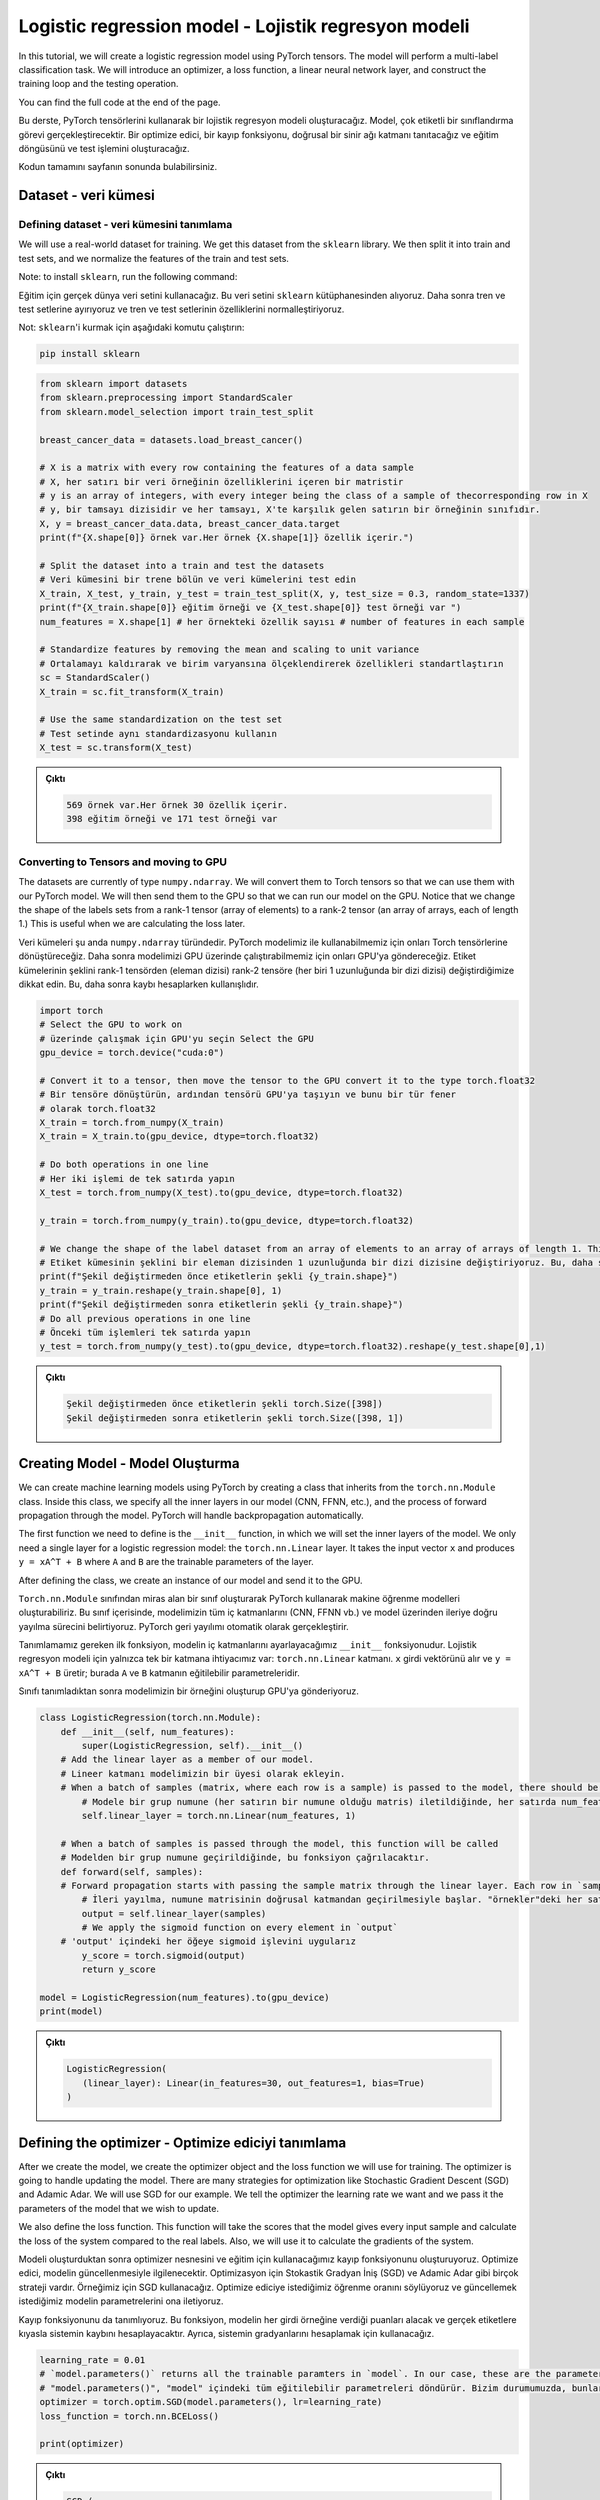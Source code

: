 
=====================================================
Logistic regression model - Lojistik regresyon modeli 
=====================================================

In this tutorial, we will create a logistic regression model using PyTorch tensors. The model will perform a multi-label classification task. We will introduce an optimizer, a loss function, a linear neural network layer, and construct the training loop and the testing operation.

You can find the full code at the end of the page.

Bu derste, PyTorch tensörlerini kullanarak bir lojistik regresyon modeli oluşturacağız. Model, çok etiketli bir sınıflandırma görevi gerçekleştirecektir. Bir optimize edici, bir kayıp fonksiyonu, doğrusal bir sinir ağı katmanı tanıtacağız ve eğitim döngüsünü ve test işlemini oluşturacağız.

Kodun tamamını sayfanın sonunda bulabilirsiniz.

Dataset - veri kümesi
=====================

Defining dataset - veri kümesini tanımlama
------------------------------------------

We will use a real-world dataset for training. We get this dataset from the ``sklearn`` library. We then split it into train and test sets, and we normalize the features of the train and test sets.

Note: to install ``sklearn``\ , run the following command:

Eğitim için gerçek dünya veri setini kullanacağız. Bu veri setini ``sklearn`` kütüphanesinden alıyoruz. Daha sonra tren ve test setlerine ayırıyoruz ve tren ve test setlerinin özelliklerini normalleştiriyoruz.

Not: ``sklearn``\ 'i kurmak için aşağıdaki komutu çalıştırın:

.. code-block:: bash

   pip install sklearn

.. code-block:: python

   from sklearn import datasets
   from sklearn.preprocessing import StandardScaler
   from sklearn.model_selection import train_test_split

   breast_cancer_data = datasets.load_breast_cancer()

   # X is a matrix with every row containing the features of a data sample
   # X, her satırı bir veri örneğinin özelliklerini içeren bir matristir 
   # y is an array of integers, with every integer being the class of a sample of thecorresponding row in X
   # y, bir tamsayı dizisidir ve her tamsayı, X'te karşılık gelen satırın bir örneğinin sınıfıdır. 
   X, y = breast_cancer_data.data, breast_cancer_data.target 
   print(f"{X.shape[0]} örnek var.Her örnek {X.shape[1]} özellik içerir.")

   # Split the dataset into a train and test the datasets
   # Veri kümesini bir trene bölün ve veri kümelerini test edin 
   X_train, X_test, y_train, y_test = train_test_split(X, y, test_size = 0.3, random_state=1337)
   print(f"{X_train.shape[0]} eğitim örneği ve {X_test.shape[0]} test örneği var ")
   num_features = X.shape[1] # her örnekteki özellik sayısı # number of features in each sample

   # Standardize features by removing the mean and scaling to unit variance
   # Ortalamayı kaldırarak ve birim varyansına ölçeklendirerek özellikleri standartlaştırın 
   sc = StandardScaler()
   X_train = sc.fit_transform(X_train)

   # Use the same standardization on the test set
   # Test setinde aynı standardizasyonu kullanın 
   X_test = sc.transform(X_test)

.. admonition:: Çıktı
   :class: dropdown, information

   .. code-block:: python

      569 örnek var.Her örnek 30 özellik içerir.
      398 eğitim örneği ve 171 test örneği var

Converting to Tensors and moving to GPU
---------------------------------------

The datasets are currently of type ``numpy.ndarray``. We will convert them to Torch tensors so that we can use them with our PyTorch model. We will then send them to the GPU so that we can run our model on the GPU. Notice that we change the shape of the labels sets from a rank-1 tensor (array of elements) to a rank-2 tensor (an array of arrays, each of length 1.) This is useful when we are calculating the loss later.

Veri kümeleri şu anda ``numpy.ndarray`` türündedir. PyTorch modelimiz ile kullanabilmemiz için onları Torch tensörlerine dönüştüreceğiz. Daha sonra modelimizi GPU üzerinde çalıştırabilmemiz için onları GPU'ya göndereceğiz. Etiket kümelerinin şeklini rank-1 tensörden (eleman dizisi) rank-2 tensöre (her biri 1 uzunluğunda bir dizi dizisi) değiştirdiğimize dikkat edin. Bu, daha sonra kaybı hesaplarken kullanışlıdır.

.. code-block:: python

   import torch
   # Select the GPU to work on
   # üzerinde çalışmak için GPU'yu seçin Select the GPU
   gpu_device = torch.device("cuda:0")

   # Convert it to a tensor, then move the tensor to the GPU convert it to the type torch.float32
   # Bir tensöre dönüştürün, ardından tensörü GPU'ya taşıyın ve bunu bir tür fener 
   # olarak torch.float32 
   X_train = torch.from_numpy(X_train)
   X_train = X_train.to(gpu_device, dtype=torch.float32)

   # Do both operations in one line
   # Her iki işlemi de tek satırda yapın 
   X_test = torch.from_numpy(X_test).to(gpu_device, dtype=torch.float32)

   y_train = torch.from_numpy(y_train).to(gpu_device, dtype=torch.float32)

   # We change the shape of the label dataset from an array of elements to an array of arrays of length 1. This is useful later when calculating the loss.
   # Etiket kümesinin şeklini bir eleman dizisinden 1 uzunluğunda bir dizi dizisine değiştiriyoruz. Bu, daha sonra kaybı hesaplarken kullanışlıdır. 
   print(f"Şekil değiştirmeden önce etiketlerin şekli {y_train.shape}")
   y_train = y_train.reshape(y_train.shape[0], 1)
   print(f"Şekil değiştirmeden sonra etiketlerin şekli {y_train.shape}")
   # Do all previous operations in one line
   # Önceki tüm işlemleri tek satırda yapın 
   y_test = torch.from_numpy(y_test).to(gpu_device, dtype=torch.float32).reshape(y_test.shape[0],1)

.. admonition:: Çıktı
   :class: dropdown, information

   .. code-block:: python

      Şekil değiştirmeden önce etiketlerin şekli torch.Size([398])
      Şekil değiştirmeden sonra etiketlerin şekli torch.Size([398, 1])

Creating Model - Model Oluşturma
================================

We can create machine learning models using PyTorch by creating a class that inherits from the ``torch.nn.Module`` class. Inside this class, we specify all the inner layers in our model (CNN, FFNN, etc.), and the process of forward propagation through the model. PyTorch will handle backpropagation automatically.

The first function we need to define is the ``__init__`` function, in which we will set the inner layers of the model. We only need a single layer for a logistic regression model: the ``torch.nn.Linear`` layer. It takes the input vector ``x`` and produces ``y = xA^T + B`` where ``A`` and ``B`` are the trainable parameters of the layer. 

After defining the class, we create an instance of our model and send it to the GPU.

``Torch.nn.Module`` sınıfından miras alan bir sınıf oluşturarak PyTorch kullanarak makine öğrenme modelleri oluşturabiliriz. Bu sınıf içerisinde, modelimizin tüm iç katmanlarını (CNN, FFNN vb.) ve model üzerinden ileriye doğru yayılma sürecini belirtiyoruz. PyTorch geri yayılımı otomatik olarak gerçekleştirir.

Tanımlamamız gereken ilk fonksiyon, modelin iç katmanlarını ayarlayacağımız ``__init__`` fonksiyonudur. Lojistik regresyon modeli için yalnızca tek bir katmana ihtiyacımız var: ``torch.nn.Linear`` katmanı. ``x`` girdi vektörünü alır ve ``y = xA^T + B`` üretir; burada ``A`` ve ``B`` katmanın eğitilebilir parametreleridir.

Sınıfı tanımladıktan sonra modelimizin bir örneğini oluşturup GPU'ya gönderiyoruz.

.. code-block:: python

   class LogisticRegression(torch.nn.Module):
       def __init__(self, num_features):
           super(LogisticRegression, self).__init__()
       # Add the linear layer as a member of our model. 
       # Lineer katmanı modelimizin bir üyesi olarak ekleyin.
       # When a batch of samples (matrix, where each row is a sample) is passed to the model, there should be num_features features in each row. It will generate a single output value for each row in the input.
           # Modele bir grup numune (her satırın bir numune olduğu matris) iletildiğinde, her satırda num_features özellikleri olmalıdır. Girdideki her satır için tek bir çıktı değeri üretecektir. 
           self.linear_layer = torch.nn.Linear(num_features, 1)

       # When a batch of samples is passed through the model, this function will be called
       # Modelden bir grup numune geçirildiğinde, bu fonksiyon çağrılacaktır.
       def forward(self, samples):
       # Forward propagation starts with passing the sample matrix through the linear layer. Each row in `samples` has num_features values, and the output will contain 1 value in each row.
           # İleri yayılma, numune matrisinin doğrusal katmandan geçirilmesiyle başlar. "örnekler"deki her satırın num_features değerleri vardır ve çıktı her satırda 1 değer içerecektir.
           output = self.linear_layer(samples)
           # We apply the sigmoid function on every element in `output`
       # 'output' içindeki her öğeye sigmoid işlevini uygularız
           y_score = torch.sigmoid(output)
           return y_score

   model = LogisticRegression(num_features).to(gpu_device)
   print(model)

.. admonition:: Çıktı
   :class: dropdown, information

   .. code-block:: python

      LogisticRegression(
         (linear_layer): Linear(in_features=30, out_features=1, bias=True)
      )

Defining the optimizer - Optimize ediciyi tanımlama
===================================================

After we create the model, we create the optimizer object and the loss function we will use for training. The optimizer is going to handle updating the model. There are many strategies for optimization like Stochastic Gradient Descent (SGD) and  Adamic Adar. We will use SGD for our example. We tell the optimizer the learning rate we want and we pass it the parameters of the model that we wish to update.

We also define the loss function. This function will take the scores that the model gives every input sample and calculate the loss of the system compared to the real labels. Also, we will use it to calculate the gradients of the system.

Modeli oluşturduktan sonra optimizer nesnesini ve eğitim için kullanacağımız kayıp fonksiyonunu oluşturuyoruz. Optimize edici, modelin güncellenmesiyle ilgilenecektir. Optimizasyon için Stokastik Gradyan İniş (SGD) ve Adamic Adar gibi birçok strateji vardır. Örneğimiz için SGD kullanacağız. Optimize ediciye istediğimiz öğrenme oranını söylüyoruz ve güncellemek istediğimiz modelin parametrelerini ona iletiyoruz.

Kayıp fonksiyonunu da tanımlıyoruz. Bu fonksiyon, modelin her girdi örneğine verdiği puanları alacak ve gerçek etiketlere kıyasla sistemin kaybını hesaplayacaktır. Ayrıca, sistemin gradyanlarını hesaplamak için kullanacağız.

.. code-block:: python

   learning_rate = 0.01
   # `model.parameters()` returns all the trainable paramters in `model`. In our case, these are the parameters of the linear layer in `model`
   # "model.parameters()", "model" içindeki tüm eğitilebilir parametreleri döndürür. Bizim durumumuzda, bunlar "model"deki doğrusal katmanın parametreleridir. 
   optimizer = torch.optim.SGD(model.parameters(), lr=learning_rate)
   loss_function = torch.nn.BCELoss()

   print(optimizer)

.. admonition:: Çıktı
   :class: dropdown, information

   .. code-block:: python

      SGD (
      Parameter Group 0
         dampening: 0
         lr: 0.01
         momentum: 0
         nesterov: False
         weight_decay: 0
      )

Training loop and evaluation step - Eğitim döngüsü ve değerlendirme adımı
=========================================================================

We define the training loop to carry out the training of the model. It will run for a certain number of steps (epochs) and in each step, it will carry out a forward propagation through the system, calculate the loss of the system, use the loss to calculate the gradients of the trainable parameters, and update the trainable parameters using the optimizer.

Also, every 25 epochs, we will evaluate the model using the testing set.

Modelin eğitimini gerçekleştirmek için eğitim döngüsünü tanımlarız. Belirli sayıda adım (dönem) için çalışacak ve her adımda sistem üzerinden ileriye doğru bir yayılım gerçekleştirecek, sistem kaybını hesaplayacak, kaybı, eğitilebilir parametrelerin gradyanlarını hesaplamak için kullanacak ve optimize edici kullanılarak eğitilebilir parametreler.

Ayrıca her 25 çağda bir test setini kullanarak modeli değerlendireceğiz.

.. code-block:: python

   epochs = 50
   for epoch in range(epochs+1):
       # 
       # Pass the entire training set through the forward propagation of the model.
       # Tüm eğitim setini modelin ileri yayılımından geçirin. 
       y_score = model(X_train)
       # We calculate the loss
       # Kaybı hesaplıyoruz 
       loss = loss_function(y_score, y_train)
       # This call will calculate the gradient of loss with respect to each trainable parameter in our model.
       # Bu çağrı, modelimizdeki her eğitilebilir parametreye göre kaybın gradyanını hesaplayacaktır. 
       loss.backward()

       # The optimizer will use the gradients calculated in the previous line to update the trainable parameters according to its strategy (in this case, SGD)
       # Optimize edici, eğitilebilir parametreleri stratejisine göre güncellemek için önceki satırda hesaplanan gradyanları kullanacaktır (bu durumda, SGD) 
       optimizer.step()

       # This step will remove the gradients calculated in this step to prepare for the next training step.
       # Bu adım, bir sonraki eğitim adımına hazırlanmak için bu adımda hesaplanan gradyanları 
       # kaldıracaktır. 
       optimizer.zero_grad()
       # Evaluation step
       # Değerlendirme adımı 
       if epoch % 25 == 0:
           # The call to "torch.no_grad()" tells PyTorch not to include calculations in this code block in the gradient calculation
           # "torch.no_grad()" çağrısı, PyTorch'a bu kod bloğundaki hesaplamaları degrade hesaplamasına dahil etmemesini söyler. 
           with torch.no_grad():
               y_score = model(X_test)
               # if y_score[i] > 0.5, then y_pred[i] = 1. else y_pred[i] = 0
               y_pred = y_score.round()
               num_correct = y_pred.eq(y_test).sum()
               accuracy = num_correct/y_test.shape[0]
               print(f"Epoch {epoch}: loss {loss} model accuracy = {accuracy.item()}")

.. admonition:: Çıktı
   :class: dropdown, information

   .. code-block:: python

      Epoch 0: loss 0.6590105891227722 model accuracy = 0.6198830604553223
      Epoch 25: loss 0.41418391466140747 model accuracy = 0.8771929740905762
      Epoch 50: loss 0.32267412543296814 model accuracy = 0.9298245906829834
